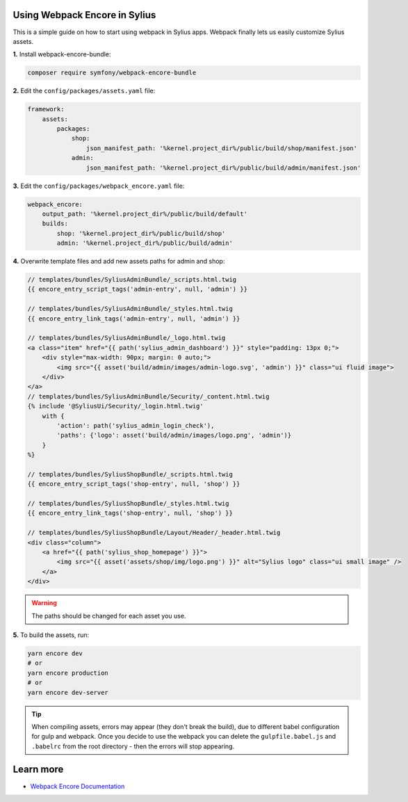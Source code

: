 Using Webpack Encore in Sylius
------------------------------

This is a simple guide on how to start using webpack in Sylius apps. Webpack finally lets us easily customize Sylius assets.

**1.** Install webpack-encore-bundle:

.. code-block:: bash

    composer require symfony/webpack-encore-bundle

**2.** Edit the ``config/packages/assets.yaml`` file:

.. code-block:: yaml

    framework:
        assets:
            packages:
                shop:
                    json_manifest_path: '%kernel.project_dir%/public/build/shop/manifest.json'
                admin:
                    json_manifest_path: '%kernel.project_dir%/public/build/admin/manifest.json'

**3.** Edit the ``config/packages/webpack_encore.yaml`` file:

.. code-block:: yaml

    webpack_encore:
        output_path: '%kernel.project_dir%/public/build/default'
        builds:
            shop: '%kernel.project_dir%/public/build/shop'
            admin: '%kernel.project_dir%/public/build/admin'

**4.** Overwrite template files and add new assets paths for admin and shop:

.. code-block:: twig

    // templates/bundles/SyliusAdminBundle/_scripts.html.twig
    {{ encore_entry_script_tags('admin-entry', null, 'admin') }}

    // templates/bundles/SyliusAdminBundle/_styles.html.twig
    {{ encore_entry_link_tags('admin-entry', null, 'admin') }}

    // templates/bundles/SyliusAdminBundle/_logo.html.twig
    <a class="item" href="{{ path('sylius_admin_dashboard') }}" style="padding: 13px 0;">
        <div style="max-width: 90px; margin: 0 auto;">
            <img src="{{ asset('build/admin/images/admin-logo.svg', 'admin') }}" class="ui fluid image">
        </div>
    </a>
    // templates/bundles/SyliusAdminBundle/Security/_content.html.twig
    {% include '@SyliusUi/Security/_login.html.twig'
        with {
            'action': path('sylius_admin_login_check'),
            'paths': {'logo': asset('build/admin/images/logo.png', 'admin')}
        }
    %}

    // templates/bundles/SyliusShopBundle/_scripts.html.twig
    {{ encore_entry_script_tags('shop-entry', null, 'shop') }}

    // templates/bundles/SyliusShopBundle/_styles.html.twig
    {{ encore_entry_link_tags('shop-entry', null, 'shop') }}

    // templates/bundles/SyliusShopBundle/Layout/Header/_header.html.twig
    <div class="column">
        <a href="{{ path('sylius_shop_homepage') }}">
            <img src="{{ asset('assets/shop/img/logo.png') }}" alt="Sylius logo" class="ui small image" />
        </a>
    </div>


.. warning::

    The paths should be changed for each asset you use.

**5.** To build the assets, run:

.. code-block:: bash

    yarn encore dev
    # or
    yarn encore production
    # or
    yarn encore dev-server

.. tip::

    When compiling assets, errors may appear (they don't break the build), due to different babel configuration for gulp
    and webpack. Once you decide to use the webpack you can delete the ``gulpfile.babel.js`` and ``.babelrc`` from the root
    directory - then the errors will stop appearing.

Learn more
----------

* `Webpack Encore Documentation <https://symfony.com/doc/current/frontend.html#webpack-encore>`_
